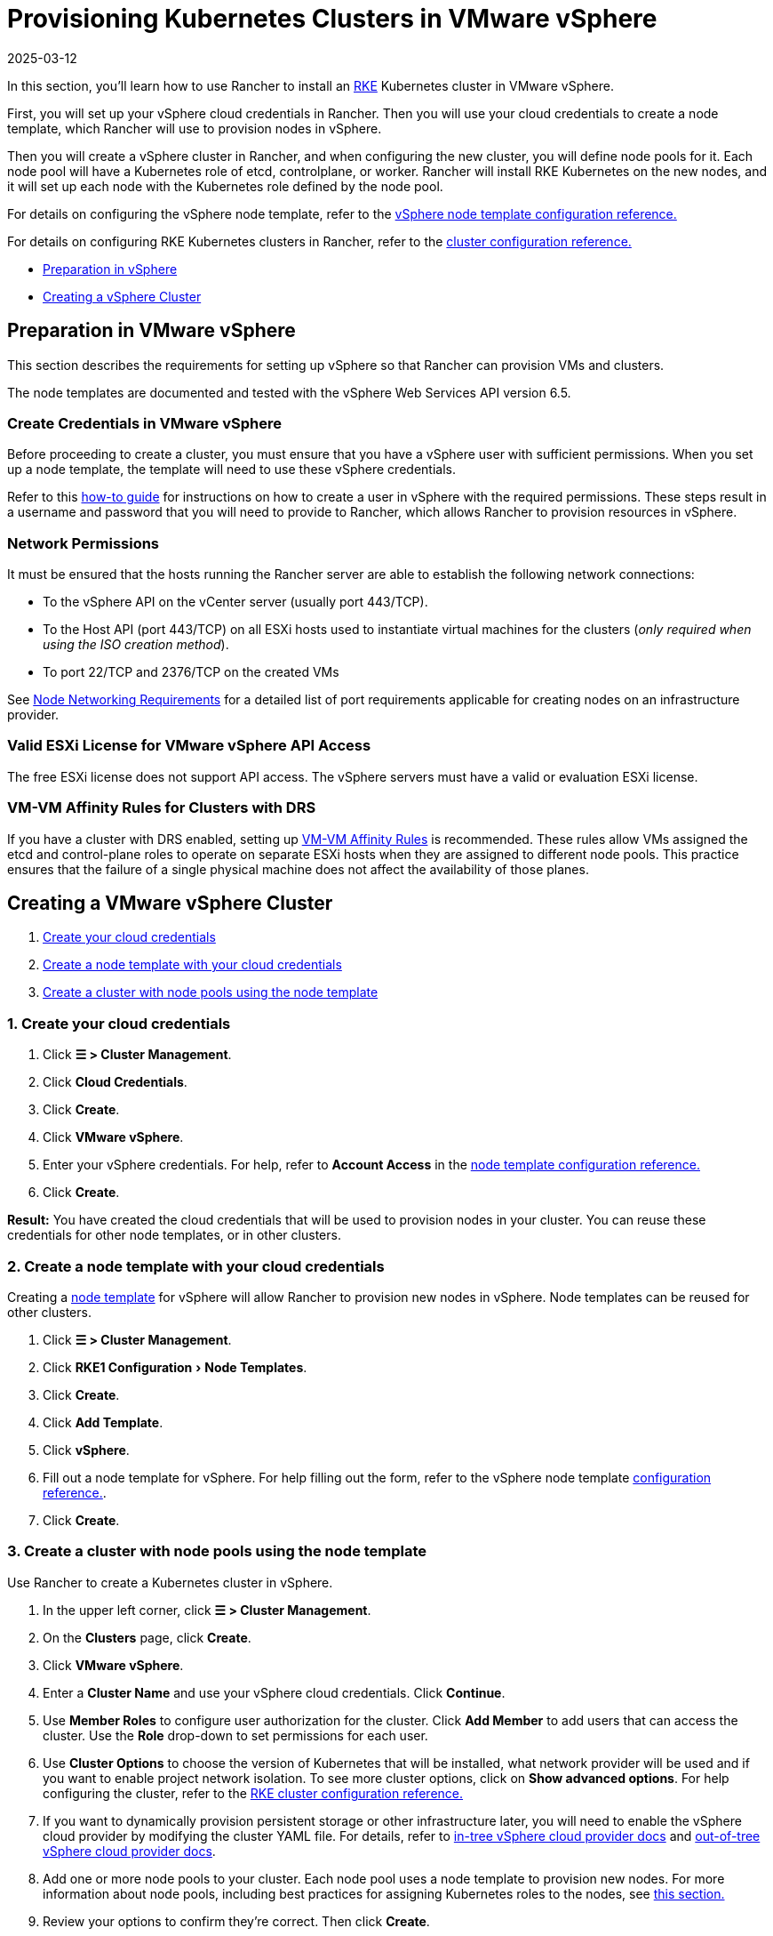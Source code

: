 = Provisioning Kubernetes Clusters in VMware vSphere
:revdate: 2025-03-12
:page-revdate: {revdate}
:experimental:

In this section, you'll learn how to use Rancher to install an https://rancher.com/docs/rke/latest/en/[RKE]  Kubernetes cluster in VMware vSphere.

First, you will set up your vSphere cloud credentials in Rancher. Then you will use your cloud credentials to create a node template, which Rancher will use to provision nodes in vSphere.

Then you will create a vSphere cluster in Rancher, and when configuring the new cluster, you will define node pools for it. Each node pool will have a Kubernetes role of etcd, controlplane, or worker. Rancher will install RKE Kubernetes on the new nodes, and it will set up each node with the Kubernetes role defined by the node pool.

For details on configuring the vSphere node template, refer to the xref:cluster-deployment/infra-providers/vsphere/node-template-configuration.adoc[vSphere node template configuration reference.]

For details on configuring RKE Kubernetes clusters in Rancher, refer to the xref:cluster-deployment/configuration/rke1.adoc#_rke_cluster_config_file_reference[cluster configuration reference.]

* <<_preparation_in_vmware_vsphere,Preparation in vSphere>>
* <<_creating_a_vmware_vsphere_cluster,Creating a vSphere Cluster>>

== Preparation in VMware vSphere

This section describes the requirements for setting up vSphere so that Rancher can provision VMs and clusters.

The node templates are documented and tested with the vSphere Web Services API version 6.5.

=== Create Credentials in VMware vSphere

Before proceeding to create a cluster, you must ensure that you have a vSphere user with sufficient permissions. When you set up a node template, the template will need to use these vSphere credentials.

Refer to this xref:cluster-deployment/infra-providers/vsphere/create-credentials.adoc[how-to guide] for instructions on how to create a user in vSphere with the required permissions. These steps result in a username and password that you will need to provide to Rancher, which allows Rancher to provision resources in vSphere.

=== Network Permissions

It must be ensured that the hosts running the Rancher server are able to establish the following network connections:

* To the vSphere API on the vCenter server (usually port 443/TCP).
* To the Host API (port 443/TCP) on all ESXi hosts used to instantiate virtual machines for the clusters (_only required when using the ISO creation method_).
* To port 22/TCP and 2376/TCP on the created VMs

See xref:cluster-deployment/node-requirements.adoc#_networking_requirements[Node Networking Requirements] for a detailed list of port requirements applicable for creating nodes on an infrastructure provider.

=== Valid ESXi License for VMware vSphere API Access

The free ESXi license does not support API access. The vSphere servers must have a valid or evaluation ESXi license.

=== VM-VM Affinity Rules for Clusters with DRS

If you have a cluster with DRS enabled, setting up https://docs.vmware.com/en/VMware-vSphere/6.5/com.vmware.vsphere.resmgmt.doc/GUID-7297C302-378F-4AF2-9BD6-6EDB1E0A850A.html[VM-VM Affinity Rules] is recommended. These rules allow VMs assigned the etcd and control-plane roles to operate on separate ESXi hosts when they are assigned to different node pools. This practice ensures that the failure of a single physical machine does not affect the availability of those planes.

== Creating a VMware vSphere Cluster

. <<_1_create_your_cloud_credentials,Create your cloud credentials>>
. <<_2_create_a_node_template_with_your_cloud_credentials,Create a node template with your cloud credentials>>
. <<_3_create_a_cluster_with_node_pools_using_the_node_template,Create a cluster with node pools using the node template>>

=== 1. Create your cloud credentials

. Click *☰ > Cluster Management*.
. Click *Cloud Credentials*.
. Click *Create*.
. Click *VMware vSphere*.
. Enter your vSphere credentials. For help, refer to *Account Access* in the xref:cluster-deployment/infra-providers/vsphere/node-template-configuration.adoc[node template configuration reference.]
. Click *Create*.

*Result:* You have created the cloud credentials that will be used to provision nodes in your cluster. You can reuse these credentials for other node templates, or in other clusters.

=== 2. Create a node template with your cloud credentials

Creating a xref:cluster-deployment/infra-providers/infra-providers.adoc#_node_templates[node template] for vSphere will allow Rancher to provision new nodes in vSphere. Node templates can be reused for other clusters.

. Click *☰ > Cluster Management*.
. Click menu:RKE1 Configuration[Node Templates].
. Click *Create*.
. Click *Add Template*.
. Click *vSphere*.
. Fill out a node template for vSphere. For help filling out the form, refer to the vSphere node template xref:cluster-deployment/infra-providers/vsphere/node-template-configuration.adoc[configuration reference.].
. Click *Create*.

=== 3. Create a cluster with node pools using the node template

Use Rancher to create a Kubernetes cluster in vSphere.

. In the upper left corner, click *☰ > Cluster Management*.
. On the *Clusters* page, click *Create*.
. Click *VMware vSphere*.
. Enter a *Cluster Name* and use your vSphere cloud credentials. Click *Continue*.
. Use *Member Roles* to configure user authorization for the cluster. Click *Add Member* to add users that can access the cluster. Use the *Role* drop-down to set permissions for each user.
. Use *Cluster Options* to choose the version of Kubernetes that will be installed, what network provider will be used and if you want to enable project network isolation. To see more cluster options, click on *Show advanced options*. For help configuring the cluster, refer to the xref:cluster-deployment/configuration/rke1.adoc[RKE cluster configuration reference.]
. If you want to dynamically provision persistent storage or other infrastructure later, you will need to enable the vSphere cloud provider by modifying the cluster YAML file. For details, refer to xref:cluster-deployment/set-up-cloud-providers/configure-in-tree-vsphere.adoc[in-tree vSphere cloud provider docs] and xref:cluster-deployment/set-up-cloud-providers/configure-out-of-tree-vsphere.adoc[out-of-tree vSphere cloud provider docs].
. Add one or more node pools to your cluster. Each node pool uses a node template to provision new nodes. For more information about node pools, including best practices for assigning Kubernetes roles to the nodes, see xref:cluster-deployment/infra-providers/infra-providers.adoc#_node_pools[this section.]
. Review your options to confirm they're correct. Then click *Create*.

*Result:*

Your cluster is created and assigned a state of *Provisioning*. Rancher is standing up your cluster.

You can access your cluster after its state is updated to *Active*.

*Active* clusters are assigned two Projects:

* `Default`, containing the `default` namespace
* `System`, containing the `cattle-system`, `ingress-nginx`, `kube-public`, and `kube-system` namespaces

== Optional Next Steps

After creating your cluster, you can access it through the Rancher UI. As a best practice, we recommend setting up these alternate ways of accessing your cluster:

* *Access your cluster with the kubectl CLI:* Follow xref:cluster-admin/manage-clusters/access-clusters/use-kubectl-and-kubeconfig.adoc#_accessing_clusters_with_kubectl_from_your_workstation[these steps] to access clusters with kubectl on your workstation. In this case, you will be authenticated through the Rancher server's authentication proxy, then Rancher will connect you to the downstream cluster. This method lets you manage the cluster without the Rancher UI.
* *Access your cluster with the kubectl CLI, using the authorized cluster endpoint:* Follow xref:cluster-admin/manage-clusters/access-clusters/use-kubectl-and-kubeconfig.adoc#_authenticating_directly_with_a_downstream_cluster[these steps] to access your cluster with kubectl directly, without authenticating through Rancher. We recommend setting up this alternative method to access your cluster so that in case you can't connect to Rancher, you can still access the cluster.
* *Provision Storage:* For an example of how to provision storage in vSphere using Rancher, refer to xref:cluster-admin/manage-clusters/persistent-storage/examples/examples.adoc[this section.] In order to dynamically provision storage in vSphere, the vSphere provider must be enabled. For details, refer to xref:cluster-deployment/set-up-cloud-providers/configure-in-tree-vsphere.adoc[in-tree vSphere cloud provider docs] and xref:cluster-deployment/set-up-cloud-providers/configure-out-of-tree-vsphere.adoc[out-of-tree vSphere cloud provider docs].

